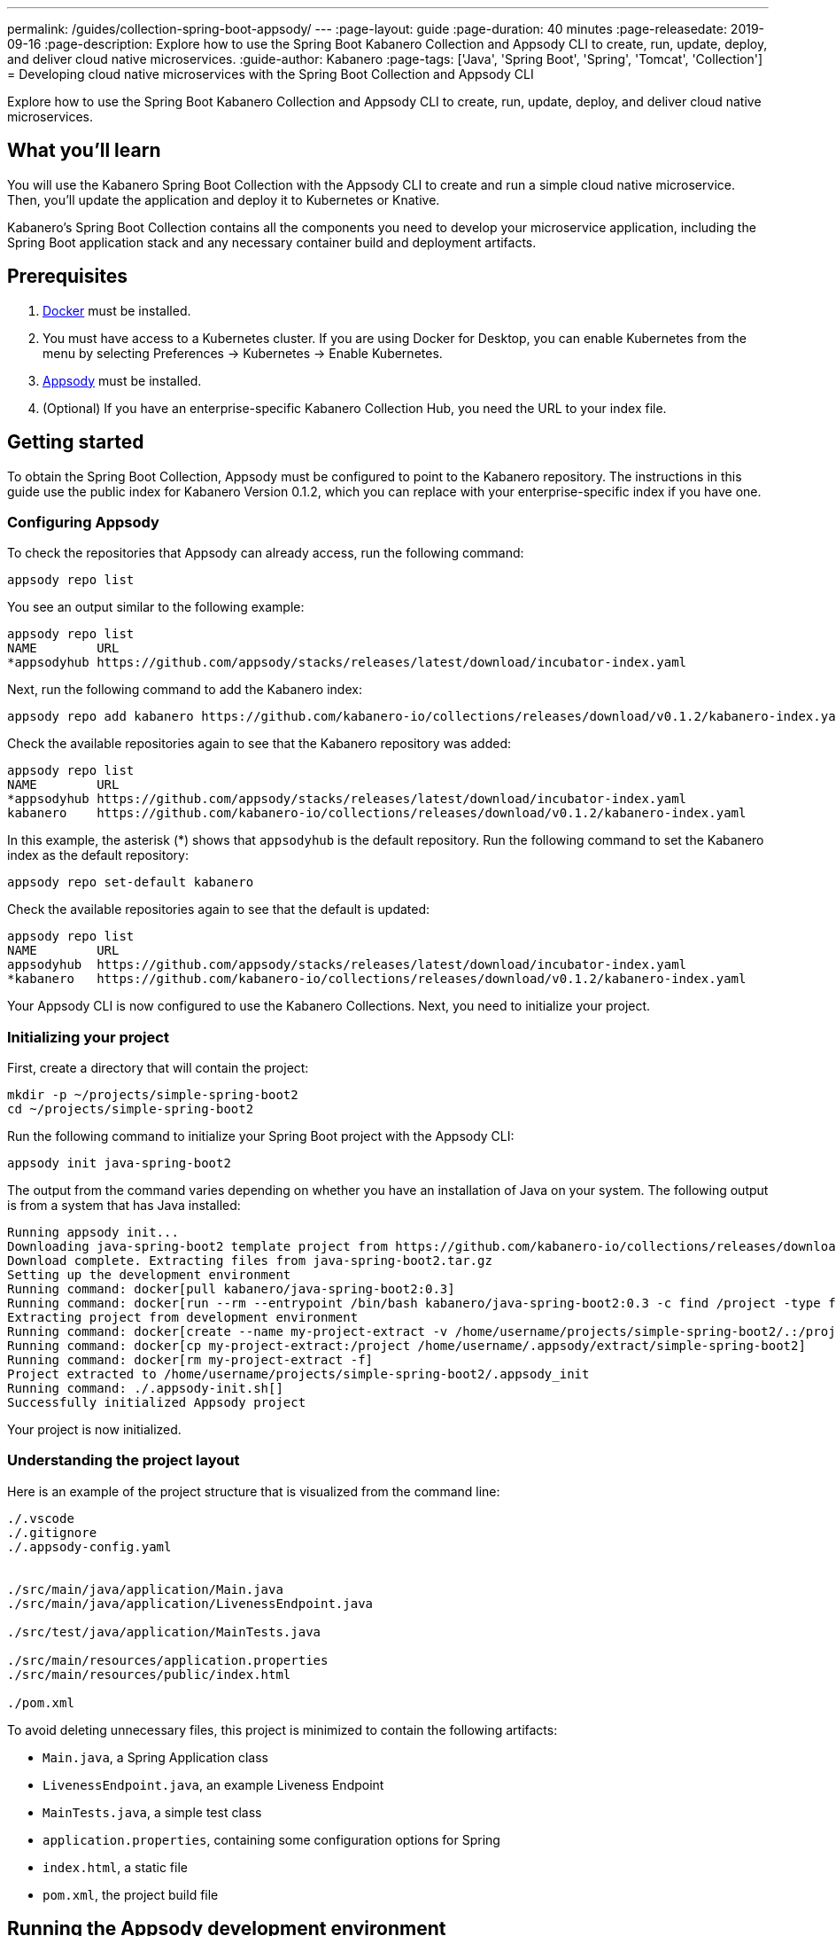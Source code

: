 ---
permalink: /guides/collection-spring-boot-appsody/
---
:page-layout: guide
:page-duration: 40 minutes
:page-releasedate: 2019-09-16
:page-description: Explore how to use the Spring Boot Kabanero Collection and Appsody CLI to create, run, update, deploy, and deliver cloud native microservices.
:guide-author: Kabanero
:page-tags: ['Java', 'Spring Boot', 'Spring', 'Tomcat', 'Collection']
= Developing cloud native microservices with the Spring Boot Collection and Appsody CLI

// Copyright 2019 IBM Corporation and others.
//
// Licensed under the Apache License, Version 2.0 (the "License");
// you may not use this file except in compliance with the License.
// You may obtain a copy of the License at
//
// http://www.apache.org/licenses/LICENSE-2.0
//
// Unless required by applicable law or agreed to in writing, software
// distributed under the License is distributed on an "AS IS" BASIS,
// WITHOUT WARRANTIES OR CONDITIONS OF ANY KIND, either express or implied.
// See the License for the specific language governing permissions and
// limitations under the License.
//

Explore how to use the Spring Boot Kabanero Collection and Appsody CLI to create, run, update, deploy, and deliver cloud native microservices.

== What you'll learn

You will use the Kabanero Spring Boot Collection with the Appsody CLI to create and run a simple cloud native microservice. Then, you'll update the application and deploy it to Kubernetes or Knative.

Kabanero's Spring Boot Collection contains all the components you need to develop your microservice application, including the Spring Boot application stack and any necessary container build and deployment artifacts.

// =================================================================================================
// Prerequisites
// =================================================================================================

== Prerequisites

. https://docs.docker.com/get-started/[Docker] must be installed.
. You must have access to a Kubernetes cluster. If you are using Docker for Desktop, you can enable Kubernetes from the menu by selecting Preferences -> Kubernetes -> Enable Kubernetes.
. https://appsody.dev/docs/getting-started/installation[Appsody] must be installed.
. (Optional) If you have an enterprise-specific Kabanero Collection Hub, you need the URL to your index file.

// =================================================================================================
// Getting started
// =================================================================================================

== Getting started

To obtain the Spring Boot Collection, Appsody must be configured to point to the Kabanero repository. The instructions in this guide use the public index for Kabanero Version 0.1.2, which you can replace with your enterprise-specific index if you have one.

// =================================================================================================
// Configuring Appsody
// =================================================================================================

=== *Configuring Appsody*

To check the repositories that Appsody can already access, run the following command:
[role="command"]
----
appsody repo list
----

You see an output similar to the following example:
[source, role='no_copy']
----
appsody repo list
NAME        URL
*appsodyhub https://github.com/appsody/stacks/releases/latest/download/incubator-index.yaml
----

Next, run the following command to add the Kabanero index:
[role="command"]
----
appsody repo add kabanero https://github.com/kabanero-io/collections/releases/download/v0.1.2/kabanero-index.yaml
----

Check the available repositories again to see that the Kabanero repository was added:
[source, role='no_copy']
----
appsody repo list
NAME        URL
*appsodyhub https://github.com/appsody/stacks/releases/latest/download/incubator-index.yaml
kabanero    https://github.com/kabanero-io/collections/releases/download/v0.1.2/kabanero-index.yaml
----

In this example, the asterisk (*) shows that `appsodyhub` is the default repository. Run the following command to set the Kabanero index as the default repository:
[role="command"]
----
appsody repo set-default kabanero
----

Check the available repositories again to see that the default is updated:
[source, role='no_copy']
----
appsody repo list
NAME        URL
appsodyhub  https://github.com/appsody/stacks/releases/latest/download/incubator-index.yaml
*kabanero   https://github.com/kabanero-io/collections/releases/download/v0.1.2/kabanero-index.yaml
----

Your Appsody CLI is now configured to use the Kabanero Collections. Next, you need to initialize your project.

// =================================================================================================
// Initializing your project
// =================================================================================================

=== *Initializing your project*

First, create a directory that will contain the project:
[role="command"]
----
mkdir -p ~/projects/simple-spring-boot2
cd ~/projects/simple-spring-boot2
----

Run the following command to initialize your Spring Boot project with the Appsody CLI:
[role="command"]
----
appsody init java-spring-boot2
----

The output from the command varies depending on whether you have an installation of Java on your system. The following output is from a system that has Java installed:
[source, role='no_copy']
----
Running appsody init...
Downloading java-spring-boot2 template project from https://github.com/kabanero-io/collections/releases/download/v0.1.2/incubator.java-spring-boot2.v0.3.9.templates.default.tar.gz
Download complete. Extracting files from java-spring-boot2.tar.gz
Setting up the development environment
Running command: docker[pull kabanero/java-spring-boot2:0.3]
Running command: docker[run --rm --entrypoint /bin/bash kabanero/java-spring-boot2:0.3 -c find /project -type f -name .appsody-init.sh]
Extracting project from development environment
Running command: docker[create --name my-project-extract -v /home/username/projects/simple-spring-boot2/.:/project/user-app -v /home/username/.m2/repository:/mvn/repository kabanero/java-spring-boot2:0.3]
Running command: docker[cp my-project-extract:/project /home/username/.appsody/extract/simple-spring-boot2]
Running command: docker[rm my-project-extract -f]
Project extracted to /home/username/projects/simple-spring-boot2/.appsody_init
Running command: ./.appsody-init.sh[]
Successfully initialized Appsody project
----

Your project is now initialized.

// =================================================================================================
// Understanding the project layout
// =================================================================================================

=== *Understanding the project layout*

Here is an example of the project structure that is visualized from the command line:
[source]
----
./.vscode
./.gitignore
./.appsody-config.yaml


./src/main/java/application/Main.java
./src/main/java/application/LivenessEndpoint.java

./src/test/java/application/MainTests.java

./src/main/resources/application.properties
./src/main/resources/public/index.html

./pom.xml
----

To avoid deleting unnecessary files, this project is minimized to contain the following artifacts:

* `Main.java`, a Spring Application class
* `LivenessEndpoint.java`, an example Liveness Endpoint
* `MainTests.java`, a simple test class
* `application.properties`, containing some configuration options for Spring
* `index.html`, a static file
* `pom.xml`, the project build file

// =================================================================================================
// Running the Appsody development environment
// =================================================================================================

== Running the Appsody development environment

Run the following command to start the Appsody development environment:
[role="command"]
----
appsody run
----

The Appsody CLI launches a local Docker container that compiles and hosts the microservice. After some time, you see a message similar to the following example:
[source, role='no_copy']
----
[Container] 2019-09-12 17:28:44.066  INFO 171 --- [  restartedMain] o.s.b.a.e.web.EndpointLinksResolver      : Exposing 4 endpoint(s) beneath base path '/actuator'
[Container] 2019-09-12 17:28:44.205  INFO 171 --- [  restartedMain] o.s.b.w.embedded.tomcat.TomcatWebServer  : Tomcat started on port(s): 8080 (http) with context path ''
[Container] 2019-09-12 17:28:44.209  INFO 171 --- [  restartedMain] application.Main                         : Started Main in 6.051 seconds (JVM running for 6.923)
----

This message indicates that the Tomcat server is started and you are ready to begin development.

// =================================================================================================
// Creating and updating the application
// =================================================================================================

==  Creating and updating the application

You will create a simple new REST endpoint and add it to the application.

Navigate to the endpoint with a browser to confirm that the endpoint does not currently exist. Point your browser to the http://localhost:8080/example URL. You see the following `HTTP 404` error that shows Spring's default `Whitelabel Error Page`:
[source, role='no_copy']
----
Whitelabel Error Page
This application has no explicit mapping for /error, so you are seeing this as a fallback.

Thu Sep 12 17:29:43 UTC 2019
There was an unexpected error (type=Not Found, status=404).
No message available
----

Go to the `src/main/java/application` directory that’s within your project folder. Create a file named `ExampleEndpoint.java`. Open the file, populate it with the following code, and save it:
[source,java]
----
package application;

import org.springframework.web.bind.annotation.RequestMapping;
import org.springframework.web.bind.annotation.RestController;

@RestController
public class ExampleEndpoint {

    @RequestMapping("/example")
    public String example() {
        return "This is an example";
    }
}
----

After you save, the source compiles and the application updates. You see messages similar to the following example:
[source, role='no_copy']
----
[Container] Running: /project/java-spring-boot2-build.sh recompile
[Container] Compile project in the foreground
[Container] > mvn compile
[Container] [INFO] Scanning for projects...
[Container] [INFO]
[Container] [INFO] ----------------------< dev.appsody:application >-----------------------
[Container] [INFO] Building application 0.0.1-SNAPSHOT
[Container] [INFO] --------------------------------[ jar ]---------------------------------
[Container] [INFO]
[Container] [INFO] --- maven-resources-plugin:3.1.0:resources (default-resources) @ application ---
[Container] [INFO] Using 'UTF-8' encoding to copy filtered resources.
[Container] [INFO] Copying 2 resources
[Container] [INFO]
[Container] [INFO] --- maven-compiler-plugin:3.8.1:compile (default-compile) @ application ---
[Container] [INFO] Changes detected - recompiling the module!
[Container] [INFO] Compiling 3 source files to /project/user-app/target/classes
[Container] [INFO]
[Container] [INFO] --- maven-antrun-plugin:1.1:run (trigger-spring-restart) @ application ---
[Container] [INFO] Executing tasks
[Container]      [echo] Triggering Spring app restart.
[Container] [INFO] Executed tasks
[Container] [INFO] ------------------------------------------------------------------------
[Container] [INFO] BUILD SUCCESS
[Container] [INFO] ------------------------------------------------------------------------
[Container] [INFO] Total time:  3.585 s
[Container] [INFO] Finished at: 2019-09-12T17:34:37Z
[Container] [INFO] ------------------------------------------------------------------------
[Container] 2019-09-12 17:34:38.316  INFO 171 --- [      Thread-15] o.s.s.concurrent.ThreadPoolTaskExecutor  : Shutting down ExecutorService 'applicationTaskExecutor'
[Container]
[Container]   .   ____          _            __ _ _
[Container]  /\\ / ___'_ __ _ _(_)_ __  __ _ \ \ \ \
[Container] ( ( )\___ | '_ | '_| | '_ \/ _` | \ \ \ \
[Container]  \\/  ___)| |_)| | | | | || (_| |  ) ) ) )
[Container]   '  |____| .__|_| |_|_| |_\__, | / / / /
[Container]  =========|_|==============|___/=/_/_/_/
[Container]  :: Spring Boot ::        (v2.1.6.RELEASE)
...
[Container] 2019-09-12 17:34:39.711  INFO 171 --- [  restartedMain] o.s.b.a.e.web.EndpointLinksResolver      : Exposing 4 endpoint(s) beneath base path '/actuator'
[Container] 2019-09-12 17:34:39.772  INFO 171 --- [  restartedMain] o.s.b.w.embedded.tomcat.TomcatWebServer  : Tomcat started on port(s): 8080 (http) with context path ''
[Container] 2019-09-12 17:34:39.773  INFO 171 --- [  restartedMain] application.Main                         : Started Main in 1.403 seconds (JVM running for 362.487)
[Container] 2019-09-12 17:34:39.788  INFO 171 --- [  restartedMain] .ConditionEvaluationDeltaLoggingListener : Condition evaluation unchanged
----

Now if you browse to the http://localhost:8080/example URL, you no longer see the HTTP error. Instead, the endpoint response is displayed, as shown in the following output:
[source, role='no_copy']
----
This is an example
----

Try changing the message in the `ExampleEndpoint.java` file, then save and refresh the page. You'll see that it takes only a few seconds for the change to take effect.

// =================================================================================================
// Deploying to Kubernetes
// =================================================================================================

== Deploying to Kubernetes

After you finish writing your application code, the Appsody CLI makes it easy to deploy to a Kubernetes cluster for further tesing. Ensure that your `kubectl` command is configured with cluster details and run the following command to deploy the application:
[role="command"]
----
appsody deploy
----

This command builds a new Docker image that is optimized for production deployment and deploys the image to your Kubernetes cluster. After some time you see a message similar to the following example:
[source, role='no_copy']
----
Deployed project running at http://localhost:30262
----

Run the following command to check the status of the application pods:
[role="command"]
----
kubectl get pods
----

In the following example output, you can see that the `simple-spring-boot2` pod is running:
[source, role='no_copy']
----
NAME                                   READY   STATUS    RESTARTS   AGE
appsody-operator-859b97bb98-xm8nl      1/1     Running   1          8d
simple-spring-boot2-77d6868765-bhd8x   1/1     Running   0          3m21s
----

Go to the URL that was returned when you ran the `appsody deploy` command, and you see the Appsody microservice splash screen. To see the response from your application, point your browser to the `<URL_STRING>/example` URL, where `<URL_STRING>` is the URL that was returned.

Use the following command to stop the deployed application:
[role="command"]
----
appsody deploy delete
----

After you run this command and the deployment is deleted, you see the following message:
[source, role='no_copy']
----
Deployment deleted
----

// =================================================================================================
// Deploying to Knative
// =================================================================================================

== Deploying to Knative

You can also choose to deploy the application with Knative Serving.

If you do not have Knative installed in your Kubernetes cluster, complete the installation instructions in the https://knative.dev/docs/install/[Knative documentation] before continuing.

Run the following command to generate an `app-deploy.yaml` file:
[role="command"]
----
appsody deploy —generate-only
----

Open the `app-deploy.yaml` file and add the following information to the spec definition:
[source, role='no_copy']
----
createKnativeService: true
----

Run the following command to deploy the application from your local image registry:
[role="command"]
----
appsody deploy --tag dev.local/simple-spring-boot2 --namespace <namespace>
----

Alternatively, run the following command to deploy the application from Docker Hub:
[role="command"]
----
appsody deploy --push -—tag <my-account>/simple-spring-boot2 --namespace <namespace>
----

After the application deploys, you see a message similar to the following example that details the serving URL:
[source, role='no_copy']
----
Deployed project running at "http://simple-spring-boot2.knative-serving.192.168.1.10.nip.io"
----

To see the response from your application, point your browser to the `<URL_STRING>/example` URL, where `<URL_STRING>` is the URL that was returned in the previous step.

// =================================================================================================
// Delivering to pipelines
// =================================================================================================

== Delivering to pipelines

After you develop and test your application, it's time to deliver it to your enterprise's Kabanero pipeline. Operations teams can configure the webhook on the Git repository that triggers the pipeline. To deliver it to the pipeline, push the project to the pre-configured Git repository. The pipeline then builds and deploys the application.

// === Nice work!
//
